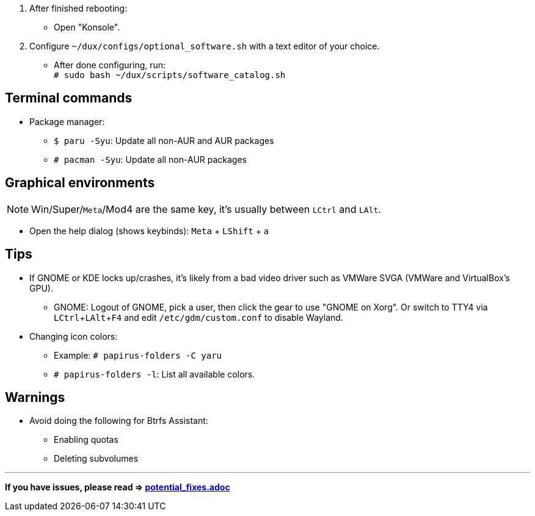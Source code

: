 :experimental:
ifdef::env-github[]
:icons:
:tip-caption: :bulb:
:note-caption: :information_source:
:important-caption: :heavy_exclamation_mark:
:caution-caption: :fire:
:warning-caption: :warning:
endif::[]
:imagesdir: imgs/

. After finished rebooting:
** Open "Konsole".
. Configure `~/dux/configs/optional_software.sh` with a text editor of your choice.
** After done configuring, run: +
`# sudo bash ~/dux/scripts/software_catalog.sh`

== Terminal commands
* Package manager:
** `$ paru -Syu`: Update all non-AUR and AUR packages
** `# pacman -Syu`: Update all non-AUR packages

== Graphical environments
NOTE: Win/Super/kbd:[Meta]/Mod4 are the same key, it's usually between kbd:[LCtrl] and kbd:[LAlt].

* Open the help dialog (shows keybinds): kbd:[Meta] + kbd:[LShift] + kbd:[a] 

== Tips 
* If GNOME or KDE locks up/crashes, it's likely from a bad video driver such as VMWare SVGA (VMWare and VirtualBox's GPU).
** GNOME: Logout of GNOME, pick a user, then click the gear to use "GNOME on Xorg". Or switch to TTY4 via kbd:[LCtrl + LAlt + F4] and edit `/etc/gdm/custom.conf` to disable Wayland.

* Changing icon colors:
** Example: `# papirus-folders -C yaru`
** `# papirus-folders -l`: List all available colors.

== Warnings
* Avoid doing the following for Btrfs Assistant:
** Enabling quotas
** Deleting subvolumes

___
*If you have issues, please read => link:potential_fixes.adoc[potential_fixes.adoc]*